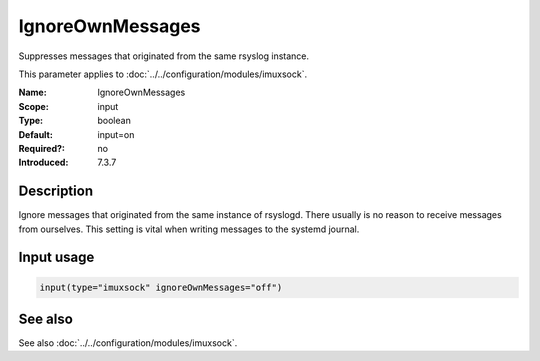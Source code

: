 .. _param-imuxsock-ignoreownmessages:
.. _imuxsock.parameter.input.ignoreownmessages:

IgnoreOwnMessages
=================

.. index::
   single: imuxsock; IgnoreOwnMessages
   single: IgnoreOwnMessages

.. summary-start

Suppresses messages that originated from the same rsyslog instance.

.. summary-end

This parameter applies to :doc:`../../configuration/modules/imuxsock`.

:Name: IgnoreOwnMessages
:Scope: input
:Type: boolean
:Default: input=on
:Required?: no
:Introduced: 7.3.7

Description
-----------
Ignore messages that originated from the same instance of rsyslogd.
There usually is no reason to receive messages from ourselves. This
setting is vital when writing messages to the systemd journal.

.. seealso::

   See :doc:`omjournal <omjournal>` module documentation for a more
   in-depth description.

Input usage
-----------
.. _param-imuxsock-input-ignoreownmessages:
.. _imuxsock.parameter.input.ignoreownmessages-usage:

.. code-block:: rsyslog

   input(type="imuxsock" ignoreOwnMessages="off")

See also
--------
See also :doc:`../../configuration/modules/imuxsock`.
